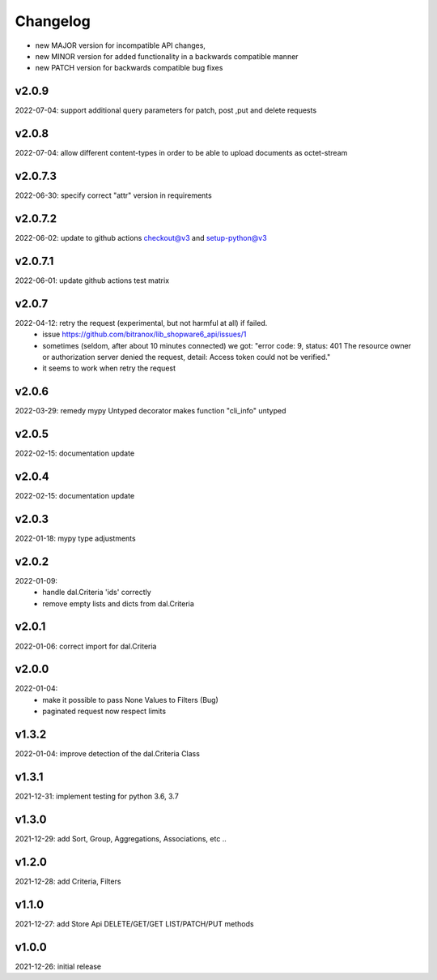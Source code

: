 Changelog
=========

- new MAJOR version for incompatible API changes,
- new MINOR version for added functionality in a backwards compatible manner
- new PATCH version for backwards compatible bug fixes

v2.0.9
---------
2022-07-04: support additional query parameters for patch, post ,put and delete requests

v2.0.8
---------
2022-07-04: allow different content-types in order to be able to upload documents as octet-stream

v2.0.7.3
---------
2022-06-30: specify correct "attr" version in requirements

v2.0.7.2
---------
2022-06-02: update to github actions checkout@v3 and setup-python@v3

v2.0.7.1
--------
2022-06-01: update github actions test matrix

v2.0.7
--------
2022-04-12: retry the request (experimental, but not harmful at all) if failed.
  - issue https://github.com/bitranox/lib_shopware6_api/issues/1
  - sometimes (seldom, after about 10 minutes connected) we got: "error code: 9, status: 401
    The resource owner or authorization server denied the request, detail: Access token could not be verified."
  - it seems to work when retry the request

v2.0.6
--------
2022-03-29: remedy mypy Untyped decorator makes function "cli_info" untyped

v2.0.5
------
2022-02-15: documentation update

v2.0.4
------
2022-02-15: documentation update

v2.0.3
------
2022-01-18: mypy type adjustments

v2.0.2
------
2022-01-09:
    - handle dal.Criteria 'ids' correctly
    - remove empty lists and dicts from dal.Criteria

v2.0.1
------
2022-01-06: correct import for dal.Criteria

v2.0.0
------
2022-01-04:
    - make it possible to pass None Values to Filters (Bug)
    - paginated request now respect limits

v1.3.2
------
2022-01-04: improve detection of the dal.Criteria Class

v1.3.1
------
2021-12-31: implement testing for python 3.6, 3.7

v1.3.0
--------
2021-12-29: add Sort, Group, Aggregations, Associations, etc ..

v1.2.0
--------
2021-12-28: add Criteria, Filters

v1.1.0
--------
2021-12-27: add Store Api DELETE/GET/GET LIST/PATCH/PUT methods

v1.0.0
--------
2021-12-26: initial release
